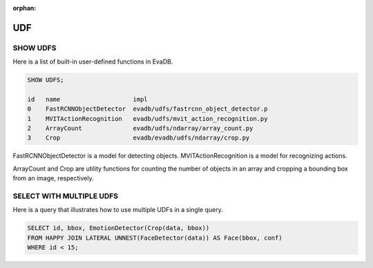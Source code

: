 :orphan:

UDF
===

SHOW UDFS
---------

Here is a list of built-in user-defined functions in EvaDB.

.. code:: mysql

    SHOW UDFS;

    id   name                    impl
    0    FastRCNNObjectDetector  evadb/udfs/fastrcnn_object_detector.p
    1    MVITActionRecognition   evadb/udfs/mvit_action_recognition.py
    2    ArrayCount              evadb/udfs/ndarray/array_count.py
    3    Crop                    evadb/evadb/udfs/ndarray/crop.py


FastRCNNObjectDetector is a model for detecting objects. MVITActionRecognition is a model for recognizing actions. 

ArrayCount and Crop are utility functions for counting the number of objects in an array and cropping a bounding box from an image, respectively.

SELECT WITH MULTIPLE UDFS
-------------------------

Here is a query that illustrates how to use multiple UDFs in a single query.

.. code:: sql

   SELECT id, bbox, EmotionDetector(Crop(data, bbox)) 
   FROM HAPPY JOIN LATERAL UNNEST(FaceDetector(data)) AS Face(bbox, conf)  
   WHERE id < 15;
